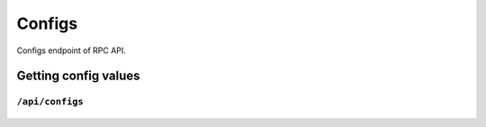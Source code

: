 .. StoreKeeper documentation

Configs
=======

Configs endpoint of RPC API.

Getting config values
---------------------

``/api/configs``
^^^^^^^^^^^^^^^^
  .. autoflask:: app.server:app
     :endpoints: configs
